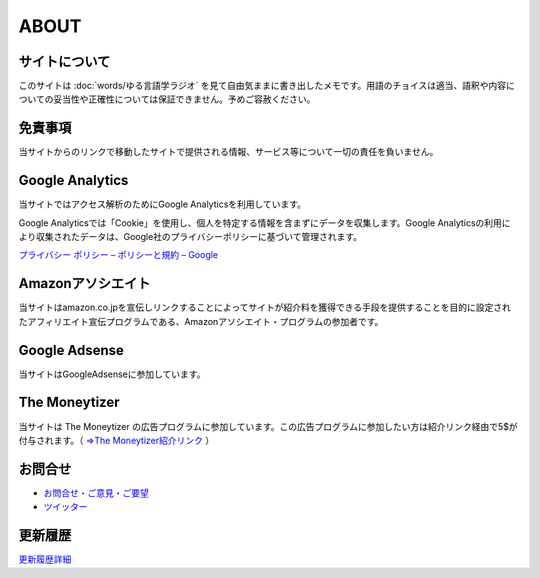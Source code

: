 ABOUT
=======================

サイトについて
----------------
このサイトは :doc:`words/ゆる言語学ラジオ` を見て自由気ままに書き出したメモです。用語のチョイスは適当、語釈や内容についての妥当性や正確性については保証できません。予めご容赦ください。

免責事項
------------------
当サイトからのリンクで移動したサイトで提供される情報、サービス等について一切の責任を負いません。

Google Analytics
------------------
当サイトではアクセス解析のためにGoogle Analyticsを利用しています。

Google Analyticsでは「Cookie」を使用し、個人を特定する情報を含まずにデータを収集します。Google Analyticsの利用により収集されたデータは、Google社のプライバシーポリシーに基づいて管理されます。

`プライバシー ポリシー – ポリシーと規約 – Google <https://policies.google.com/privacy?hl=ja>`_

Amazonアソシエイト
--------------------------------------------
当サイトはamazon.co.jpを宣伝しリンクすることによってサイトが紹介料を獲得できる手段を提供することを目的に設定されたアフィリエイト宣伝プログラムである、Amazonアソシエイト・プログラムの参加者です。

Google Adsense
-------------------
当サイトはGoogleAdsenseに参加しています。

The Moneytizer
-------------------
当サイトは The Moneytizer の広告プログラムに参加しています。この広告プログラムに参加したい方は紹介リンク経由で5$が付与されます。（ `⇒The Moneytizer紹介リンク <https://us.themoneytizer.com/&sponsor=145d85f430008add7c50469cf587a9e9>`_ ）

お問合せ
-------------------
* `お問合せ・ご意見・ご要望 <https://forms.gle/WJ3khhqqeNrEr8fv6>`_
* `ツイッター <https://twitter.com/mtakagishi>`_  

更新履歴
-------------------

.. git_changelog::

`更新履歴詳細 <https://github.com/mtakagishi/yurugengo/commits/main>`_


